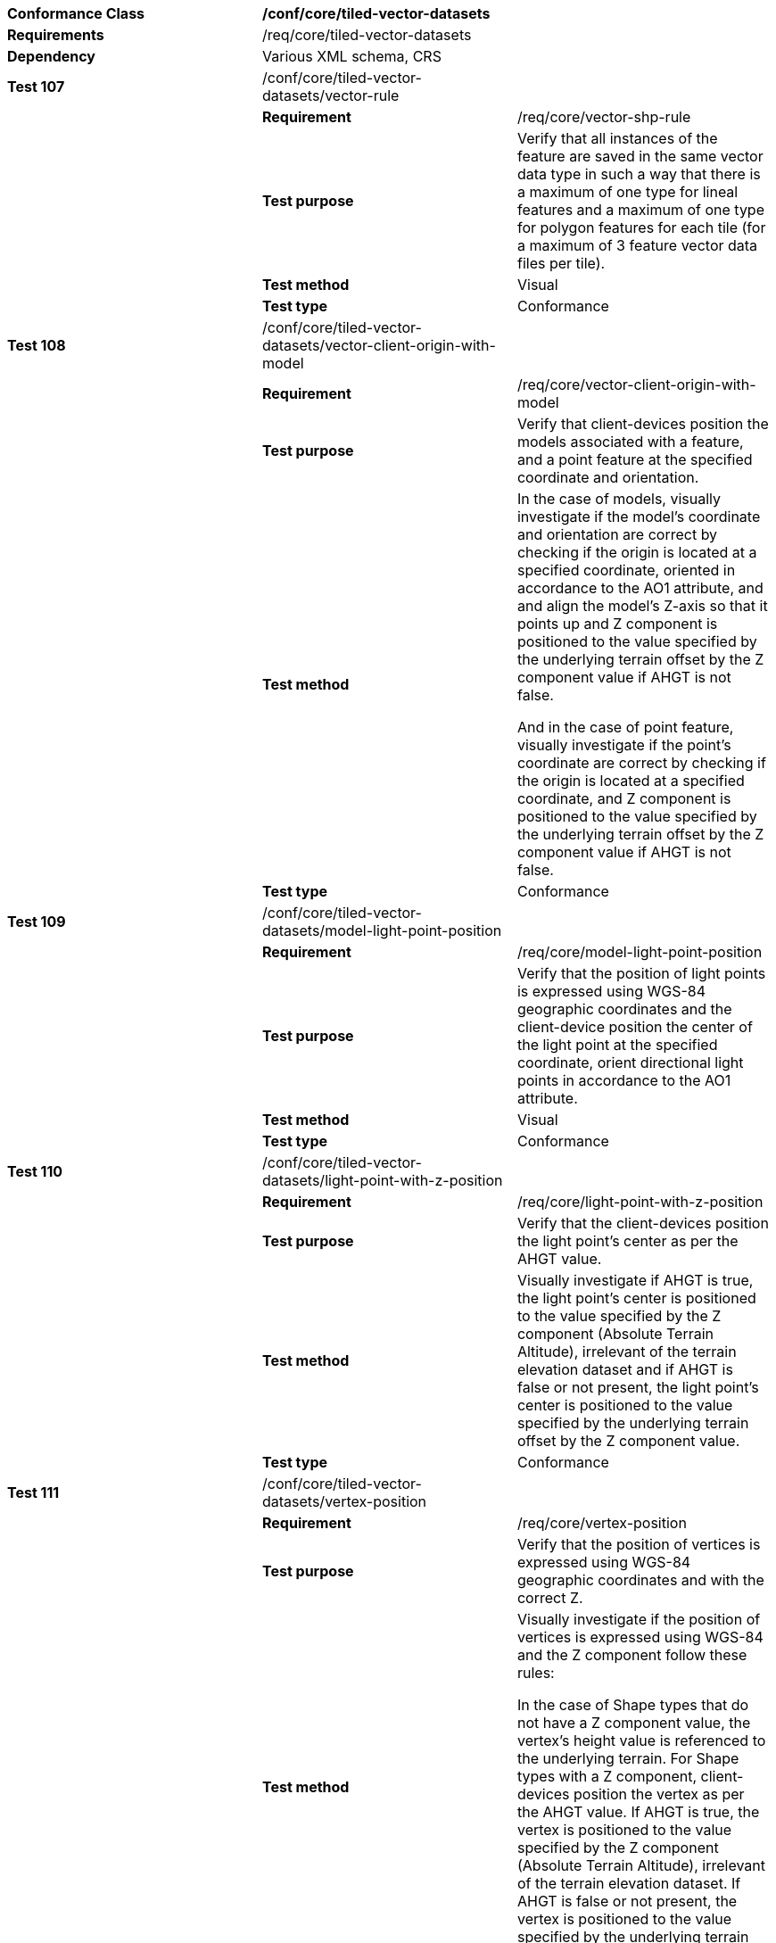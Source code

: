 [cols=",,",]
|==========================================================================================================================================================================================================================================================================================================================================================================================================================================================================================================================================
|*Conformance Class* 2+|*/conf/core/tiled-vector-datasets*
|*Requirements* 2+|/req/core/tiled-vector-datasets
|*Dependency* 2+|Various XML schema, CRS
|*Test 107* |/conf/core/tiled-vector-datasets/vector-rule |
| |*Requirement* |/req/core/vector-shp-rule
| |*Test purpose* |Verify that all instances of the feature are saved in the same vector data type in such a way that there is a maximum of one type for lineal features and a maximum of one type for polygon features for each tile (for a maximum of 3 feature vector data files per tile).
| |*Test method* |Visual
| |*Test type* |Conformance
|*Test 108* |/conf/core/tiled-vector-datasets/vector-client-origin-with-model |
| |*Requirement* |/req/core/vector-client-origin-with-model
| |*Test purpose* |Verify that client-devices position the models associated with a feature, and a point feature at the specified coordinate and orientation.
| |*Test method* a|
In the case of models, visually investigate if the model’s coordinate and orientation are correct by checking if the origin is located at a specified coordinate, oriented in accordance to the AO1 attribute, and and align the model’s Z-axis so that it points up and Z component is positioned to the value specified by the underlying terrain offset by the Z component value if AHGT is not false.

And in the case of point feature, visually investigate if the point’s coordinate are correct by checking if the origin is located at a specified coordinate, and Z component is positioned to the value specified by the underlying terrain offset by the Z component value if AHGT is not false.

| |*Test type* |Conformance
|*Test 109* |/conf/core/tiled-vector-datasets/model-light-point-position |
| |*Requirement* |/req/core/model-light-point-position
| |*Test purpose* |Verify that the position of light points is expressed using WGS-84 geographic coordinates and the client-device position the center of the light point at the specified coordinate, orient directional light points in accordance to the AO1 attribute.
| |*Test method* |Visual
| |*Test type* |Conformance
|*Test 110* |/conf/core/tiled-vector-datasets/light-point-with-z-position |
| |*Requirement* |/req/core/light-point-with-z-position
| |*Test purpose* |Verify that the client-devices position the light point’s center as per the AHGT value.
| |*Test method* |Visually investigate if AHGT is true, the light point’s center is positioned to the value specified by the Z component (Absolute Terrain Altitude), irrelevant of the terrain elevation dataset and if AHGT is false or not present, the light point’s center is positioned to the value specified by the underlying terrain offset by the Z component value.
| |*Test type* |Conformance
|*Test 111* |/conf/core/tiled-vector-datasets/vertex-position |
| |*Requirement* |/req/core/vertex-position
| |*Test purpose* |Verify that the position of vertices is expressed using WGS-84 geographic coordinates and with the correct Z.
| |*Test method* a|
Visually investigate if the position of vertices is expressed using WGS-84 and the Z component follow these rules:

In the case of Shape types that do not have a Z component value, the vertex’s height value is referenced to the underlying terrain. For Shape types with a Z component, client-devices position the vertex as per the AHGT value. If AHGT is true, the vertex is positioned to the value specified by the Z component (Absolute Terrain Altitude), irrelevant of the terrain elevation dataset. If AHGT is false or not present, the vertex is positioned to the value specified by the underlying terrain offset by the Z component value.

| |*Test type* |Conformance
|==========================================================================================================================================================================================================================================================================================================================================================================================================================================================================================================================================
